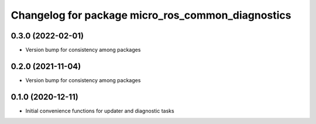 ^^^^^^^^^^^^^^^^^^^^^^^^^^^^^^^^^^^^^^^^^^^^^^^^^^
Changelog for package micro_ros_common_diagnostics
^^^^^^^^^^^^^^^^^^^^^^^^^^^^^^^^^^^^^^^^^^^^^^^^^^

0.3.0 (2022-02-01)
------------------
* Version bump for consistency among packages

0.2.0 (2021-11-04)
------------------
* Version bump for consistency among packages

0.1.0 (2020-12-11)
------------------
* Initial convenience functions for updater and diagnostic tasks
